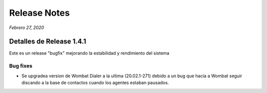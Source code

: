 Release Notes
*************

*Febrero 27, 2020*

Detalles de Release 1.4.1
=========================

Este es un release "bugfix" mejorando la estabilidad y rendimiento del sistema 

Bug fixes
---------

- Se upgradea version de Wombat Dialer a la ultima (20.02.1-271) debido a un bug que hacía a Wombat seguir discando a la base de contactos cuando los agentes estaban pausados.